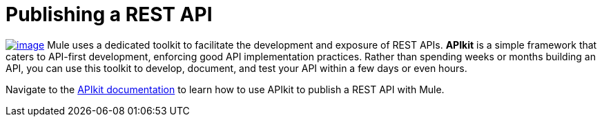 = Publishing a REST API

link:/docs/display/35X/Building+Your+API[image:/docs/download/thumbnails/122750891/apiKit.png?version=1&modificationDate=1421450178324[image]] Mule uses a dedicated toolkit to facilitate the development and exposure of REST APIs. *APIkit* is a simple framework that caters to API-first development, enforcing good API implementation practices. Rather than spending weeks or months building an API, you can use this toolkit to develop, document, and test your API within a few days or even hours.

Navigate to the link:/docs/display/35X/Building+Your+API[APIkit documentation] to learn how to use APIkit to publish a REST API with Mule.

